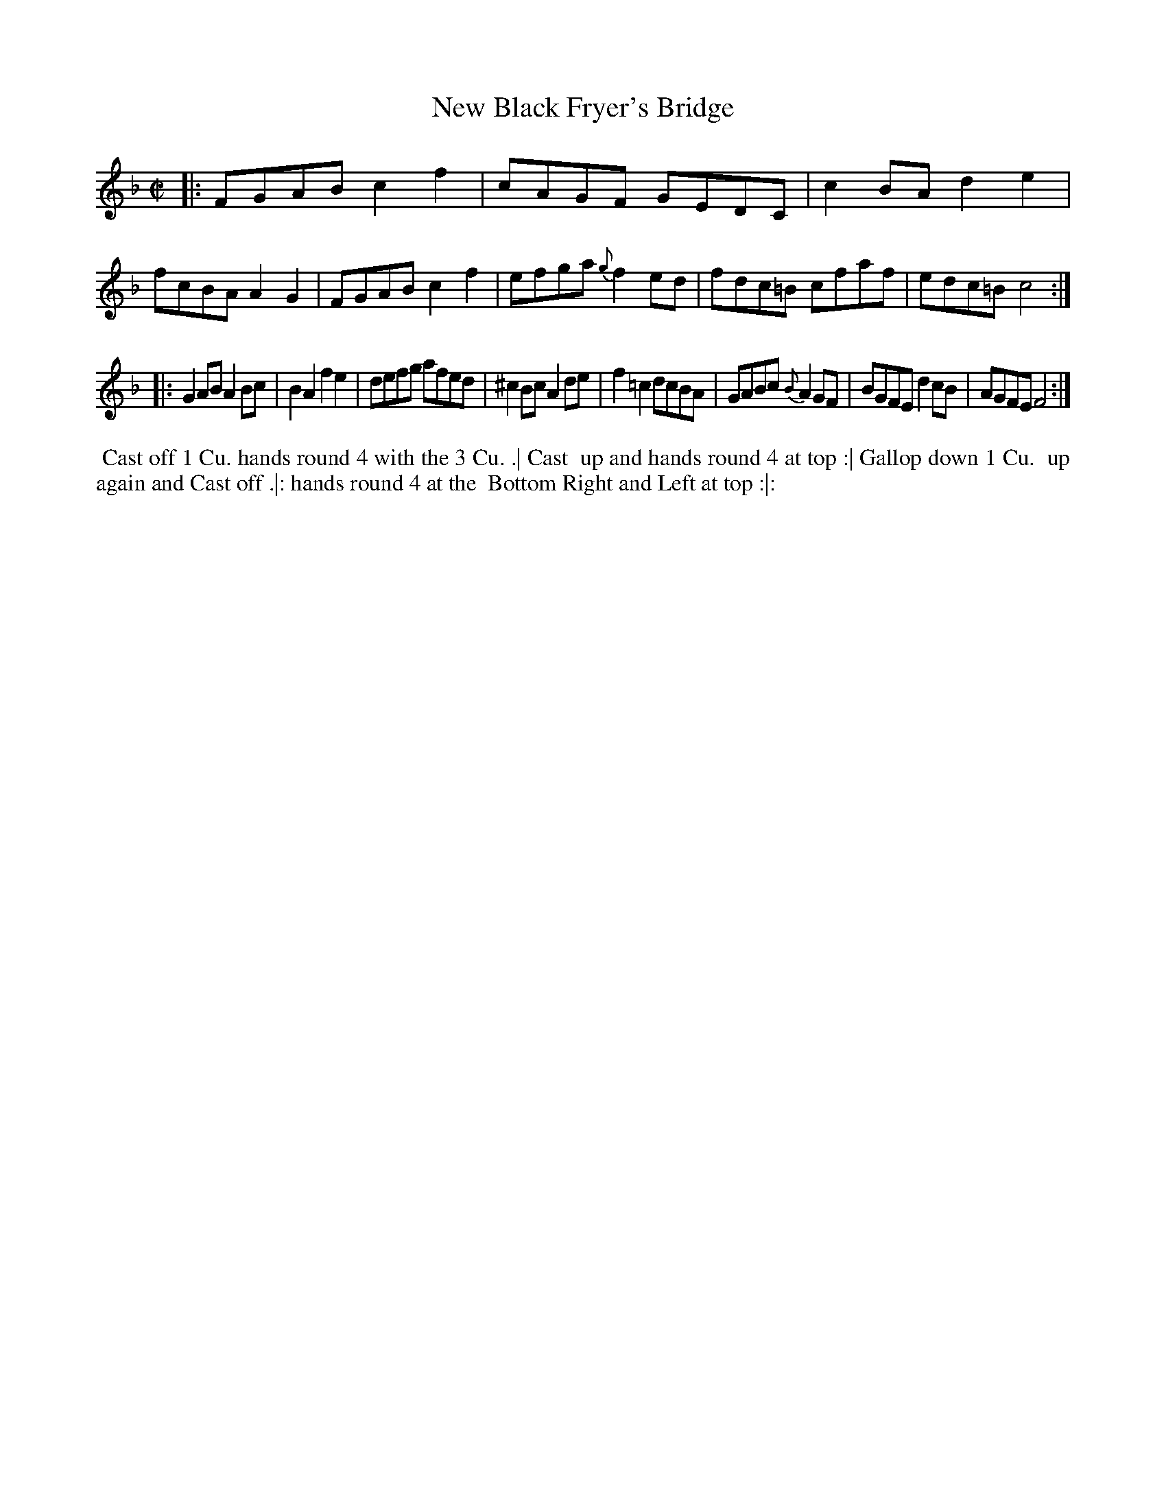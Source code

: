 X: 144
T: New Black Fryer's Bridge
B: 204 Favourite Country Dances
N: Published by Straight & Skillern, London ca.1775
F: http://imslp.org/wiki/204_Favourite_Country_Dances_(Various) p.72 #144
Z: 2014 John Chambers <jc:trillian.mit.edu>
M: C|
L: 1/8
K: F
% - - - - - - - - - - - - - - - - - - - - - - - - -
|:\
FGAB c2f2 | cAGF GEDC | c2BA d2e2 | fcBA A2G2 |\
FGAB c2f2 | efga {g}f2ed | fdc=B cfaf | edc=B c4 :|
|:\
G2AB A2Bc | B2A2 f2e2 | defg afed | ^c2Bc A2de |\
f2=c2 dcBA | GABc {B}A2GF | BGFE d2cB | AGFE F4 :|
% - - - - - - - - - - - - - - - - - - - - - - - - -
%%begintext align
%% Cast off 1 Cu. hands round 4 with the 3 Cu. .| Cast
%% up and hands round 4 at top :| Gallop down 1 Cu.
%% up again and Cast off .|: hands round 4 at the
%% Bottom Right and Left at top :|:
%%endtext
